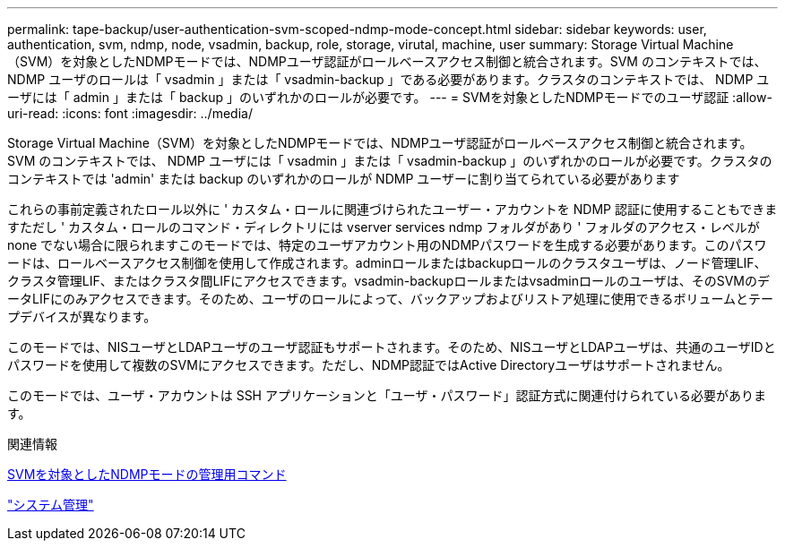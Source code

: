 ---
permalink: tape-backup/user-authentication-svm-scoped-ndmp-mode-concept.html 
sidebar: sidebar 
keywords: user, authentication, svm, ndmp, node, vsadmin, backup, role, storage, virutal, machine, user 
summary: Storage Virtual Machine（SVM）を対象としたNDMPモードでは、NDMPユーザ認証がロールベースアクセス制御と統合されます。SVM のコンテキストでは、 NDMP ユーザのロールは「 vsadmin 」または「 vsadmin-backup 」である必要があります。クラスタのコンテキストでは、 NDMP ユーザには「 admin 」または「 backup 」のいずれかのロールが必要です。 
---
= SVMを対象としたNDMPモードでのユーザ認証
:allow-uri-read: 
:icons: font
:imagesdir: ../media/


[role="lead"]
Storage Virtual Machine（SVM）を対象としたNDMPモードでは、NDMPユーザ認証がロールベースアクセス制御と統合されます。SVM のコンテキストでは、 NDMP ユーザには「 vsadmin 」または「 vsadmin-backup 」のいずれかのロールが必要です。クラスタのコンテキストでは 'admin' または backup のいずれかのロールが NDMP ユーザーに割り当てられている必要があります

これらの事前定義されたロール以外に ' カスタム・ロールに関連づけられたユーザー・アカウントを NDMP 認証に使用することもできますただし ' カスタム・ロールのコマンド・ディレクトリには vserver services ndmp フォルダがあり ' フォルダのアクセス・レベルが none でない場合に限られますこのモードでは、特定のユーザアカウント用のNDMPパスワードを生成する必要があります。このパスワードは、ロールベースアクセス制御を使用して作成されます。adminロールまたはbackupロールのクラスタユーザは、ノード管理LIF、クラスタ管理LIF、またはクラスタ間LIFにアクセスできます。vsadmin-backupロールまたはvsadminロールのユーザは、そのSVMのデータLIFにのみアクセスできます。そのため、ユーザのロールによって、バックアップおよびリストア処理に使用できるボリュームとテープデバイスが異なります。

このモードでは、NISユーザとLDAPユーザのユーザ認証もサポートされます。そのため、NISユーザとLDAPユーザは、共通のユーザIDとパスワードを使用して複数のSVMにアクセスできます。ただし、NDMP認証ではActive Directoryユーザはサポートされません。

このモードでは、ユーザ・アカウントは SSH アプリケーションと「ユーザ・パスワード」認証方式に関連付けられている必要があります。

.関連情報
xref:commands-manage-svm-scoped-ndmp-reference.adoc[SVMを対象としたNDMPモードの管理用コマンド]

link:../system-admin/index.html["システム管理"]
